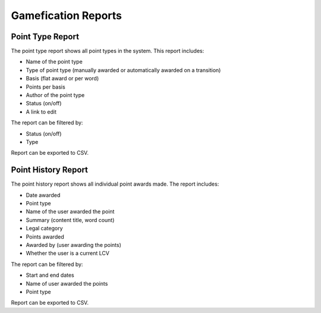 ======================
Gamefication Reports
======================

Point Type Report
===================
The point type report shows all point types in the system.  This report includes:

* Name of the point type
* Type of point type (manually awarded or automatically awarded on a transition)
* Basis (flat award or per word)
* Points per basis
* Author of the point type
* Status (on/off)
* A link to edit

The report can be filtered by:

* Status (on/off)
* Type

Report can be exported to CSV.


Point History Report
=====================
The point history report shows all individual point awards made.  The report includes:

* Date awarded
* Point type
* Name of the user awarded the point
* Summary (content title, word count)
* Legal category
* Points awarded
* Awarded by (user awarding the points)
* Whether the user is a current LCV

The report can be filtered by:

* Start and end dates
* Name of user awarded the points
* Point type

Report can be exported to CSV.